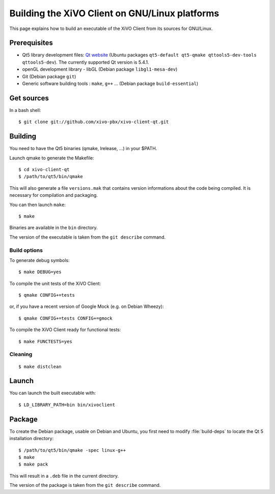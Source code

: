 .. index:: single:XiVO Client

***********************************************
Building the XiVO Client on GNU/Linux platforms
***********************************************

This page explains how to build an executable of the XiVO Client from its sources for GNU/Linux.


Prerequisites
=============

* Qt5 library development files: `Qt website <http://qt-project.org/downloads>`_ (Ubuntu packages ``qt5-default qt5-qmake qttools5-dev-tools qttools5-dev``). The currently supported Qt version is 5.4.1.
* openGL development library - libGL (Debian package ``libgl1-mesa-dev``)
* Git (Debian package ``git``)
* Generic software building tools : ``make``, ``g++`` ... (Debian package ``build-essential``)


Get sources
===========

In a bash shell::

   $ git clone git://github.com/xivo-pbx/xivo-client-qt.git


Building
========

You need to have the Qt5 binaries (qmake, lrelease, ...) in your $PATH.

Launch qmake to generate the Makefile::

   $ cd xivo-client-qt
   $ /path/to/qt5/bin/qmake

This will also generate a file ``versions.mak`` that contains version informations about the code
being compiled. It is necessary for compilation and packaging.

You can then launch ``make``::

   $ make

Binaries are available in the ``bin`` directory.

The version of the executable is taken from the ``git describe`` command.


Build options
-------------

To generate debug symbols::

   $ make DEBUG=yes

To compile the unit tests of the XiVO Client::

   $ qmake CONFIG+=tests

or, if you have a recent version of Google Mock (e.g. on Debian Wheezy)::

   $ qmake CONFIG+=tests CONFIG+=gmock

To compile the XiVO Client ready for functional tests::

   $ make FUNCTESTS=yes


Cleaning
--------

::

   $ make distclean


Launch
======

You can launch the built executable with::

   $ LD_LIBRARY_PATH=bin bin/xivoclient

Package
=======

To create the Debian package, usable on Debian and Ubuntu, you first need to modify
:file:`build-deps` to locate the Qt 5 installation directory::

   $ /path/to/qt5/bin/qmake -spec linux-g++
   $ make
   $ make pack

This will result in a ``.deb`` file in the current directory.

The version of the package is taken from the ``git describe`` command.
